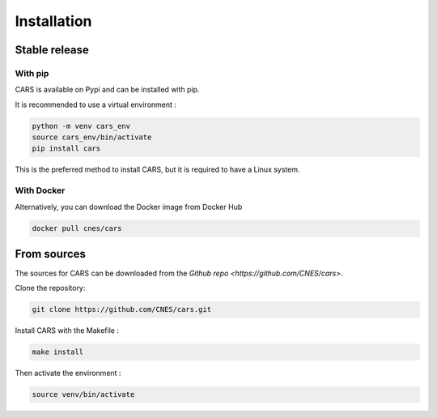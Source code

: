 .. _installation:

============
Installation
============

--------------
Stable release
--------------

With pip
--------

CARS is available on Pypi and can be installed with pip.

It is recommended to use a virtual environment :

.. code-block:: console

    python -m venv cars_env
    source cars_env/bin/activate
    pip install cars

This is the preferred method to install CARS, but it is required to have a Linux system.

With Docker
-----------

Alternatively, you can download the Docker image from Docker Hub

.. code-block:: console

    docker pull cnes/cars

------------
From sources
------------

The sources for CARS can be downloaded from the `Github repo <https://github.com/CNES/cars>`.

Clone the repository:

.. code-block:: console

    git clone https://github.com/CNES/cars.git

Install CARS with the Makefile :

.. code-block:: console

    make install

Then activate the environment : 

.. code-block:: console

    source venv/bin/activate







